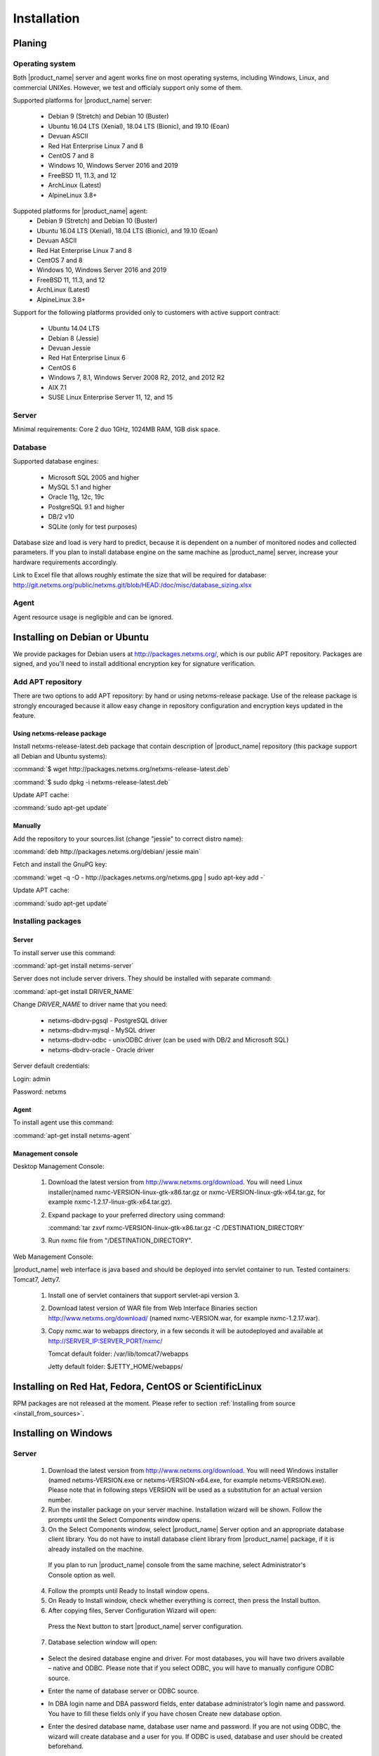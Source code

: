 .. _installation:

############
Installation
############

Planing
=======

Operating system
----------------

Both |product_name| server and agent works fine on most operating systems, including Windows, Linux, and commercial UNIXes.
However, we test and officialy support only some of them.

Supported platforms for |product_name| server:

   * Debian 9 (Stretch) and Debian 10 (Buster)
   * Ubuntu 16.04 LTS (Xenial), 18.04 LTS (Bionic), and 19.10 (Eoan)
   * Devuan ASCII
   * Red Hat Enterprise Linux 7 and 8
   * CentOS 7 and 8
   * Windows 10, Windows Server 2016 and 2019
   * FreeBSD 11, 11.3, and 12
   * ArchLinux (Latest)
   * AlpineLinux 3.8+

Suppoted platforms for |product_name| agent:
   * Debian 9 (Stretch) and Debian 10 (Buster)
   * Ubuntu 16.04 LTS (Xenial), 18.04 LTS (Bionic), and 19.10 (Eoan)
   * Devuan ASCII
   * Red Hat Enterprise Linux 7 and 8
   * CentOS 7 and 8
   * Windows 10, Windows Server 2016 and 2019
   * FreeBSD 11, 11.3, and 12
   * ArchLinux (Latest)
   * AlpineLinux 3.8+

Support for the following platforms provided only to customers with active support contract:

   * Ubuntu 14.04 LTS
   * Debian 8 (Jessie)
   * Devuan Jessie
   * Red Hat Enterprise Linux 6
   * CentOS 6
   * Windows 7, 8.1, Windows Server 2008 R2, 2012, and 2012 R2
   * AIX 7.1
   * SUSE Linux Enterprise Server 11, 12, and 15

Server
------

Minimal requirements: Core 2 duo 1GHz, 1024MB RAM, 1GB disk space.

Database
--------

.. _supported-db-list:

Supported database engines:

   * Microsoft SQL 2005 and higher
   * MySQL 5.1 and higher
   * Oracle 11g, 12c, 19c
   * PostgreSQL 9.1 and higher
   * DB/2 v10
   * SQLite (only for test purposes)

Database size and load is very hard to predict, because it is dependent on a number of
monitored nodes and collected parameters. If you plan to install database engine on
the same machine as |product_name| server, increase your hardware requirements accordingly.

Link to Excel file that allows roughly estimate the size that will be required for
database: http://git.netxms.org/public/netxms.git/blob/HEAD:/doc/misc/database_sizing.xlsx

Agent
-----

Agent resource usage is negligible and can be ignored.

Installing on Debian or Ubuntu
==============================

We provide packages for Debian users at http://packages.netxms.org/, which is our
public APT repository. Packages are signed, and you'll need to install additional
encryption key for signature verification.

Add APT repository
------------------

There are two options to add APT repository: by hand or using netxms-release
package. Use of the release package is strongly encouraged because it allow
easy change in repository configuration and encryption keys updated in the feature.

Using netxms-release package
~~~~~~~~~~~~~~~~~~~~~~~~~~~~

Install netxms-release-latest.deb package that contain description of |product_name|
repository (this package support all Debian and Ubuntu systems):

:command:`$ wget http://packages.netxms.org/netxms-release-latest.deb`

:command:`$ sudo dpkg -i netxms-release-latest.deb`

Update APT cache:

:command:`sudo apt-get update`

Manually
~~~~~~~~

Add the repository to your sources.list (change "jessie" to correct distro name):

:command:`deb http://packages.netxms.org/debian/ jessie main`

Fetch and install the GnuPG key:

:command:`wget -q -O - http://packages.netxms.org/netxms.gpg | sudo apt-key add -`

Update APT cache:

:command:`sudo apt-get update`

Installing packages
-------------------

Server
~~~~~~

To install server use this command:

:command:`apt-get install netxms-server`

Server does not include server drivers. They should be installed with separate command:

:command:`apt-get install DRIVER_NAME`

Change *DRIVER_NAME* to driver name that you need:

  * netxms-dbdrv-pgsql - PostgreSQL driver
  * netxms-dbdrv-mysql -  MySQL driver
  * netxms-dbdrv-odbc - unixODBC driver (can be used with DB/2 and Microsoft SQL)
  * netxms-dbdrv-oracle - Oracle driver

Server default credentials:

Login: admin

Password: netxms

Agent
~~~~~

To install agent use this command:

:command:`apt-get install netxms-agent`

Management console
~~~~~~~~~~~~~~~~~~

Desktop Management Console:

 1. Download the latest version from http://www.netxms.org/download. You will need
    Linux installer(named nxmc-VERSION-linux-gtk-x86.tar.gz or
    nxmc-VERSION-linux-gtk-x64.tar.gz, for example nxmc-1.2.17-linux-gtk-x64.tar.gz).
 2. Expand package to your preferred directory using command:

    :command:`tar zxvf nxmc-VERSION-linux-gtk-x86.tar.gz -C /DESTINATION_DIRECTORY`

 3. Run nxmc file from "/DESTINATION_DIRECTORY".

Web Management Console:

|product_name| web interface is java based and should be deployed into servlet container to
run. Tested containers: Tomcat7, Jetty7.

  1. Install one of servlet containers that support servlet-api version 3.

  2. Download latest version of WAR file from Web Interface Binaries section
     http://www.netxms.org/download/ (named nxmc-VERSION.war, for example
     nxmc-1.2.17.war).

  3. Copy nxmc.war to webapps directory, in a few seconds it will be autodeployed and
     available at http://SERVER_IP:SERVER_PORT/nxmc/

     Tomcat default folder:  /var/lib/tomcat7/webapps

     Jetty default folder: $JETTY_HOME/webapps/


Installing on Red Hat, Fedora, CentOS or ScientificLinux
========================================================

RPM packages are not released at the moment. Please refer to section :ref:`Installing from source <install_from_sources>`.

Installing on Windows
=====================

Server
------

  1. Download the latest version from http://www.netxms.org/download.
     You will need Windows installer (named netxms-VERSION.exe or
     netxms-VERSION-x64.exe, for example netxms-VERSION.exe). Please note that in
     following steps VERSION will be used as a substitution for an actual version
     number.
  2. Run the installer package on your server machine. Installation wizard will be
     shown. Follow the prompts until the Select Components window opens.
  3. On the Select Components window, select |product_name| Server option and an appropriate
     database client library. You do not have to install database client library
     from |product_name| package, if it is already installed on the machine.

    .. figure:: _images/win_netxms_setup_components.png

    If you plan to run |product_name| console from the same machine, select Administrator's Console option as well.

  4. Follow the prompts until Ready to Install window opens.

  5. On Ready to Install window, check whether everything is correct, then press the Install button.

  6. After copying files, Server Configuration Wizard will open:

    .. figure:: _images/win_server_config_step1.png

    Press the Next button to start |product_name| server configuration.

  7. Database selection window will open:

    .. figure:: _images/win_server_config_step2.png


  * Select the desired database engine and driver. For most databases, you will have
    two drivers available – native and ODBC. Please note that if you select ODBC, you
    will have to manually configure ODBC source.
  * Enter the name of database server or ODBC source.
  * In DBA login name and DBA password fields, enter database administrator’s login
    name and password. You have to fill these fields only if you have chosen Create
    new database option.
  * Enter the desired database name, database user name and password. If you are not
    using ODBC, the wizard will create database and a user for you. If ODBC is used,
    database and user should be created beforehand.

    **Microsoft SQL note**:

    If you wish to use Windows authentication for database connectivity, use * (asterisk)
    as a login name and leave the password field blank. If you specify asterisk as DBA
    login, user with which you are logged in to Windows should have administrative rights
    to the database server. If you use asterisk as DB login, you should run |product_name| Server
    service as a user with appropriate rights to the database.

    **Oracle note**:

    We recommend to use native database driver (oracle.ddr).

  8. On the next window, you will be prompted for various polling parameters:

    .. figure:: _images/win_server_config_step3.png

    * Check Run IP autodiscovery process check-box, if you wish |product_name| server to
      automatically discover your IP network.
    * Increase number of status and configuration pollers if you plan to monitor
      large number of nodes.

  9. On the next window, enter address of your SMTP server. |product_name| will use it to send
     notification e-mails. If you have mobile phone attached to management server via
     serial cable or USB, select mobile phone driver and COM port; otherwise, select
     "<none>".

  10. Then next window will prompt you for logging method. Either check Event Log or
      select file, and press the Next button.

  11. Windows service configuration window will appear:

    .. figure:: _images/win_server_config_step6.png

    In most situations, you can run |product_name| server under Local System account. You may
    need to run it under specific account if you are using Microsoft SQL database and
    Windows authentication, or for security reasons.

  12. Windows service dependency window will appear:

    .. figure:: _images/win_server_config_step7.png

    If you have database engine running on same server, you can find it in service
    list and mark, so |product_name| server's service will depend on database service and
    service startup order will be correct.

  13. Follow the prompts until server configuration will be complete. After successful
  server configuration, installation will be finished, and you will have |product_name| server
  up and running.


Server default credentials:

Login: admin

Password: netxms

Agent
-----

  1. Download the latest version from http://www.netxms.org/download, if you don't
     have it. You will need Windows Agent installer (named nxagent-VERSION.exe or
     nxagent-VERSION-x64.exe, for example nxagent-1.2.0.exe).

  2. Run the installer package on target server. Installation wizard will be shown.
     Follow the prompts until the |product_name| Server window opens:

     .. figure:: _images/win_agent_config.png


     Enter IP address or host name of your |product_name| server. You can specify multiple
     management servers, separating them by commas. Press the Next button to continue.


  3. Subagent selection window will open:

     .. figure:: _images/win_agent_subagents.png

     In this window, you can select which subagents you wish to load. Each subagent extends agent's functionality, as described below:

     Subagent    Description
     ping.nsm    Adds possibility to send ICMP pings from monitored host. Ping round-trip times can be collected by management server.
     portcheck.nsm   Adds possibility to check network services (like FTP or HTTP) from monitored host.
     winperf.nsm Provides access to Windows performance counters. This subagent is required if you need to collect CPU utilization from monitored host.
     wmi.nsm Provides access to WMI data.
     ups.nsm Adds support for UPS monitoring. UPS can be attached to host via serial cable or USB.
     For more information about subagents, please refer to :ref:`subagent_list`.


  4. Follow the prompts to complete the installation.

Management console
------------------

Desktop Management Console:

 1. Download the latest version from http://www.netxms.org/download. You will need
    Linux installer(named nxmc-VERSION-win32-x86.zip or
    nxmc-VERSION-win32-x64.zip, for example nxmc-1.2.17-win32-x64.zip).
 2. Extract zip in preferred directory.

 3. Run nxmc file form extracted catalog.

Web Management Console:

Windows have 2 options: to install manually servlet container and just download tar and
the second one is to use netxms-webui-VERSION.exe installer. Installer will install by
himself jetty and copy into required folder tar file. There will be described only
automated way of installation:

  1. Download the latest version from http://www.netxms.org/download. You will need
     Windows installer netxms-webui-VERSION-x64.exe or netxms-webui-VERSION.exe
     (example: netxms-webui-1.2.17-x64.exe).

  2. Run the installer package on your server machine. Installation wizard will be
     shown. Follow the prompts. While installation it will be possible to change
     installation path and port.

  3. After installation procedure is finished check that WEB GUI is available at
     http://SERVER_IP:SERVER_PORT/nxmc/

Unattended installation of |product_name| Agent
-----------------------------------------------

Windows Agent installer (named nxagent-VERSION.exe, for example nxagent-0.2.20.exe),
has various command line options for unattended installation. Installation will ignore
any configuration file options (/CONFIGENTRY, /NOSUBAGENT, /SERVER, /SUBAGENT) if config
file already exists or if /CENTRALCONFIG option is used. These options are following:

.. list-table::
   :header-rows: 1
   :widths: 1 3

   * - Option
     - Description
   * - /CENTRALCONFIG
     - Read configuration from server on startup
   * - /CONFIGENTRY=value
     - It can be used to add any parameter to configuration file during initial install. You can specify it multiple times to add multiple lines. Section names can be added as well.
   * - /DIR=path
     - Set installation directory (default is C:\|product_name|)
   * - /LOCALCONFIG
     - Use local configuration file (it is the default)
   * - /LOG
     - Causes Setup to create a log file in the user's TEMP directory detailing file installation and [Run] actions taken during the installation process.
   * - /NOSUBAGENT=name
     - Disable subagent name
   * - /SERVER=IP
     - Set server IP address or host name (will be set in configuration file as MasterServers)
   * - /SILENT
     - Don't show installation wizard, only a progress bar
   * - /SUBAGENT=name
     - Add sub-agent loading directive to configuration file. You can specify this parameter multiple times to add more than one sub-agent. List of possible subagents: :ref:`subagent_list`.
   * - /SUPPRESSMSGBOXES
     - Don't ask user anything
   * - /VERYSILENT
     - Don't show anything

Example:

:command:`nxagent-1.0.5.exe /VERYSILENT /SUPPRESSMSGBOXES /SERVER=10.0.0.1 /SUBAGENT=UPS /SUBAGENT=FILEMGR /CONFIGENTRY=ZoneUIN=15 /CONFIGENTRY=[FILEMGR] /CONFIGENTRY=RootFolder=C:\\`

This command will add 3 lines at the end of generated config file:

.. code-block:: cfg

    ZoneUIN=15
    [FILEMGR]
    RootFolder=C:\

Install on Android
==================

Agent
-----

To install Android agent download netxms-mobile-agent-VERSION.apk (example:
netxms-mobile-agent-1.2.17.apk) file form http://www.netxms.org/download page.
Check that installation of applications from unknown sources is allowed in security
settings of your phone. Run this installer on required device.

After agent is installed go to settings and activate agent. After agent activation it
should be set next parameters: server address, port, user name, password. They can be
found in under main menu, parameters section.

.. note::
  User that is used for connection should have :guilabel:`Login as mobile device`
  user right.

  Mobile device should be manually added to server. Find more information there:
  :ref:`monitoring-mobile-device`.

Console
-------

To install Android console download netxms-console-VERSION.apk (example:
netxms-console-1.2.17.apk) file form http://www.netxms.org/download page. Check that
installation of applications from unknown sources is allowed in security settings of
your phone. Run this installer on required device.

After agent is installed go to settings and in main menu, connection part set all
required connection credentials: server address, port, user name, password.

.. note::
  User that is used for connection should have :guilabel:`Login as mobile device`
  user right.

.. _install_from_sources:

Installing from sources
=======================

Server
------

Since version 2.2.4 encryption support is enforced when building server.

  #. Download source archive (netxms-VERSION.tar.gz) from http://www.netxms.org/download/. *VERSION* is used in names instead of an actual version number.
  #. Unpack the archive:

        :command:`tar zxvf netxms-VERSION.tar.gz`

  #. Change directory to netxms-VERSION and run configure script:

        :command:`cd netxms-VERSION`

        :command:`./configure --with-server --with-pgsql --with-agent`

        Most commonly used options (check full list with :command:`./configure --list`):

        .. list-table::
           :header-rows: 1
           :widths: 30 70

           * - Name
             - Description
           * - ``--prefix=DIRECTORY``
             - Installation prefix, all files go to the specified directory
           * - ``--with-server``
             - Build server binaries. You will need to select at least one DB driver as well
           * - ``--with-agent``
             - Build monitoring agent. It is strongly recommended to install agent on a server box
           * - ``--with-pgsql``
             - Build PostgresSQL DB Driver (if you plan to use PostgreSQL as backend database)
           * - ``--with-mysql``
             - Build MySQL DB Driver (if you plan to use MySQL as backend database)
           * - ``--with-odbc``
             - Build ODBC DB driver (if you plan to connect to your backend database via unixODBC)
           * - ``--with-sqlite``
             - Build SQLite DB driver (if you plan to use embedded SQLite database as backend database)

  #. Run build binaries and install them into /usr/local (unless changed with configure flag --prefix)

        :command:`make`

        :command:`make install`

  #. Copy sample config file:

        :command:`cp contrib/netxmsd.conf-dist /usr/local/etc/netxmsd.conf`

        By default, server load configuration file PREFIX/etc/netxmsd.conf (where PREFIX is installation prefix set by configure), unless different file is specified with command line switch "-c".

  #. Create database user and adjust configuration file (netxmsd.conf) accordingly:

     PostgreSQL:

        .. code-block:: sh

          createuser -P netxms
          createdb -O netxms netxms

        .. code-block:: cfg

          DBDriver = pgsql.ddr
          DBServer = localhost
          DBName = netxms
          DBLogin = netxms
          DBPassword = PaSsWd

     MySQL:

        .. code-block:: sh

          echo "CREATE DATABASE netxms;" | mysql -u root -p
          echo "GRANT ALL on netxms.* to 'netxms'@'localhost' IDENTIFIED BY 'PaSsWd';" | mysql -u root -p

        .. code-block:: cfg

          DBDriver = mysql.ddr
          DBServer = localhost
          DBName = netxms
          DBLogin = netxms
          DBPassword = PaSsWd

     Oracle:

        .. code-block:: sql

          -- USER SQL
          CREATE USER netxms IDENTIFIED BY PaSwD
          DEFAULT TABLESPACE USERS
          TEMPORARY TABLESPACE TEMP;
          -- QUOTAS
          ALTER USER netxms QUOTA UNLIMITED ON USERS;
          -- ROLES
          GRANT CREATE SESSION, CREATE TABLE, CREATE PROCEDURE TO netxms;

        .. code-block:: cfg

          DBDriver = oracle.ddr
          DBServer = //127.0.0.1/XE # instant client compatible connection string
          DBLogin = netxms
          DBPassword = PaSsWd

  #. Further adjust server configuration file if required.

     Detailed information about each configuration parameter can be found in section :ref:`server_configuration_file`.

  #. Create required tables and load initial configuration using nxdbmgr utility:

     PostgreSQL:

     .. code-block:: sh

       /usr/local/bin/nxdbmgr init

     MySQL:

     .. code-block:: sh

       /usr/local/bin/nxdbmgr init

     Oracle:

     .. code-block:: sh

       /usr/local/bin/nxdbmgr init

     SQLite:

     .. code-block:: sh

       /usr/local/bin/nxdbmgr init

  #. Run server:

     .. code-block:: sh

       /usr/local/bin/netxmsd -d


Agent
-----

  #. Download source archive (netxms-VERSION.tar.gz) from http://www.netxms.org/download/. *VERSION* is used in names instead of an actual version number.
  #. Unpack the archive:

        :command:`tar zxvf netxms-VERSION.tar.gz`

  #. Change directory to netxms-VERSION and run configure script:

        :command:`cd netxms-VERSION`

        :command:`./configure --with-agent`

        Most commonly used options (check full list with :command:`./configure --list`):

        .. list-table::
           :header-rows: 1
           :widths: 30 70

           * - Name
             - Description
           * - ``--prefix=DIRECTORY``
             - Installation prefix, all files go to the specified directory
           * - ``--with-agent``
             - Build monitoring agent. It is strongly recommended to install agent on a server box

  #. Run build binaries and install them into /usr/local (unless changed with configure flag ``--prefix``)

        :command:`make`

        :command:`make install`

  #. Copy sample config file:

        :command:`cp contrib/nxagentd.conf-dist /usr/local/etc/nxagentd.conf`

        By default, agent load configuration file PREFIX/etc/netxmsd.conf (where PREFIX is installation prefix set by configure), unless different file is specified with command line switch "-c".

  #. Adjust agent configuration file if required.

     Detailed information about each configuration parameter can be found in section :ref:`agent_configuration_file`.

     Minimal required configuration:

     .. code-block:: cfg

       MasterServers = 172.16.1.1 # server's IP - agent will drop connections unless address is whitelisted here
       LogFile = /var/log/nxagentd

  #. Run agent:

     .. code-block:: sh

       /usr/local/bin/nxagentd -d

Customizing the compilation process
===================================


Adding additional compiler or linker flags
------------------------------------------

(e.g. fixing atomics)

WebUI additional configuration
==============================

Installing web interface on remote system
-----------------------------------------

By default nxmc.war will try to connect to |product_name| server at address 127.0.0.1. To
change that, create configuration file called nxmc.properties as following:

.. code-block:: cfg

  server = 127.0.0.1
  sessionTimeout = 120
  enableAdvancedSettings = true

Change server property to IP address or host name of your |product_name| server and put
properties file to class path of your application server. Default locations for
different servers are following:

**Jetty**


**Tomcat**

Debian default is /usr/share/tomcat7/lib. Other versions and Linux distribution
may have different location.

**Oracle Weblogic**

$WEBLOGIC_HOME/user_projects/domains/YOURDOMAIN

Custom logo on login screen
---------------------------

It is possible to change default logo on login screen to custom image by setting
loginFormImage property in nxmc.properties file. Image file must be located within
application server's class path and file name must be given relative to class path
root with leading slash. For example, if custom image is in file logo.jpg located
in the same directory as nxmc.properties, correct entry will be:

.. code-block:: cfg

  loginFormImage = /logo.jpg


Default login credentials
=========================

Default login is "admin" with password "netxms". On first login, user will be requested to change it immediately.

If required, password can be reset back to default using :ref:`nxdbmgr utility <password-reset>`.
